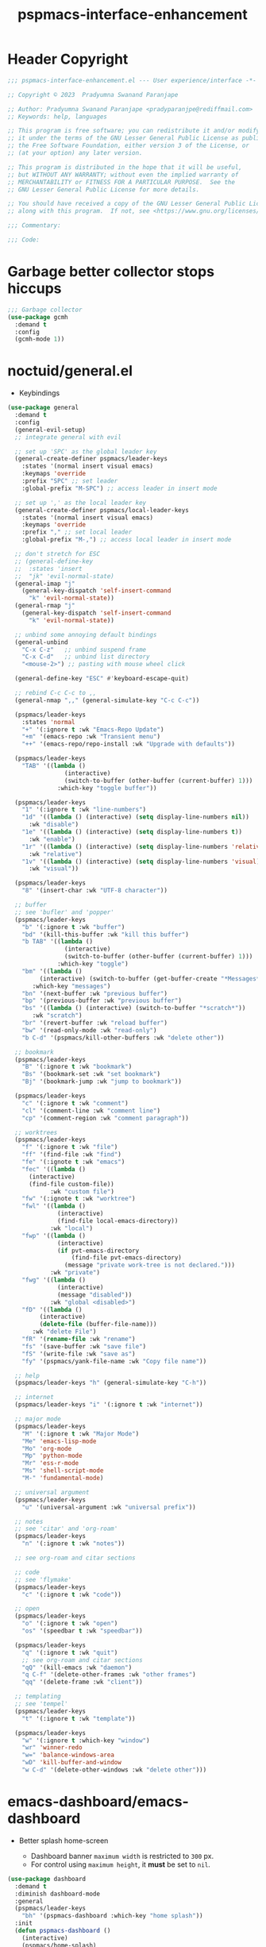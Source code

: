 #+title: pspmacs-interface-enhancement
#+PROPERTY: header-args :tangle pspmacs-interface-enhancement.el :mkdirp t :results no :eval no :eval no
#+auto_tangle: t

* Header Copyright
#+begin_src emacs-lisp
  ;;; pspmacs-interface-enhancement.el --- User experience/interface -*- lexical-binding: t; -*-

  ;; Copyright © 2023  Pradyumna Swanand Paranjape

  ;; Author: Pradyumna Swanand Paranjape <pradyparanjpe@rediffmail.com>
  ;; Keywords: help, languages

  ;; This program is free software; you can redistribute it and/or modify
  ;; it under the terms of the GNU Lesser General Public License as published by
  ;; the Free Software Foundation, either version 3 of the License, or
  ;; (at your option) any later version.

  ;; This program is distributed in the hope that it will be useful,
  ;; but WITHOUT ANY WARRANTY; without even the implied warranty of
  ;; MERCHANTABILITY or FITNESS FOR A PARTICULAR PURPOSE.  See the
  ;; GNU Lesser General Public License for more details.

  ;; You should have received a copy of the GNU Lesser General Public License
  ;; along with this program.  If not, see <https://www.gnu.org/licenses/>.

  ;;; Commentary:

  ;;; Code:
#+end_src

* Garbage better collector stops hiccups
#+begin_src emacs-lisp
  ;;; Garbage collector
  (use-package gcmh
    :demand t
    :config
    (gcmh-mode 1))
#+end_src

* noctuid/general.el
- Keybindings
#+begin_src emacs-lisp
  (use-package general
    :demand t
    :config
    (general-evil-setup)
    ;; integrate general with evil

    ;; set up 'SPC' as the global leader key
    (general-create-definer pspmacs/leader-keys
      :states '(normal insert visual emacs)
      :keymaps 'override
      :prefix "SPC" ;; set leader
      :global-prefix "M-SPC") ;; access leader in insert mode

    ;; set up ',' as the local leader key
    (general-create-definer pspmacs/local-leader-keys
      :states '(normal insert visual emacs)
      :keymaps 'override
      :prefix "," ;; set local leader
      :global-prefix "M-,") ;; access local leader in insert mode

    ;; don't stretch for ESC
    ;; (general-define-key
    ;;  :states 'insert
    ;;  "jk" 'evil-normal-state)
    (general-imap "j"
      (general-key-dispatch 'self-insert-command
        "k" 'evil-normal-state))
    (general-rmap "j"
      (general-key-dispatch 'self-insert-command
        "k" 'evil-normal-state))

    ;; unbind some annoying default bindings
    (general-unbind
      "C-x C-z"   ;; unbind suspend frame
      "C-x C-d"   ;; unbind list directory
      "<mouse-2>") ;; pasting with mouse wheel click

    (general-define-key "ESC" #'keyboard-escape-quit)

    ;; rebind C-c C-c to ,,
    (general-nmap ",," (general-simulate-key "C-c C-c"))

    (pspmacs/leader-keys
      :states 'normal
      "+" '(:ignore t :wk "Emacs-Repo Update")
      "+m" '(emacs-repo :wk "Transient menu")
      "++" '(emacs-repo/repo-install :wk "Upgrade with defaults"))

    (pspmacs/leader-keys
      "TAB" '((lambda ()
                  (interactive)
                  (switch-to-buffer (other-buffer (current-buffer) 1)))
                :which-key "toggle buffer"))

    (pspmacs/leader-keys
      "1" '(:ignore t :wk "line-numbers")
      "1d" '((lambda () (interactive) (setq display-line-numbers nil))
        :wk "disable")
      "1e" '((lambda () (interactive) (setq display-line-numbers t))
        :wk "enable")
      "1r" '((lambda () (interactive) (setq display-line-numbers 'relative))
        :wk "relative")
      "1v" '((lambda () (interactive) (setq display-line-numbers 'visual))
        :wk "visual"))

    (pspmacs/leader-keys
      "8" '(insert-char :wk "UTF-8 character"))

    ;; buffer
    ;; see 'bufler' and 'popper'
    (pspmacs/leader-keys
      "b" '(:ignore t :wk "buffer")
      "bd" '(kill-this-buffer :wk "kill this buffer")
      "b TAB" '((lambda ()
                  (interactive)
                  (switch-to-buffer (other-buffer (current-buffer) 1)))
                :which-key "toggle")
      "bm" '((lambda ()
           (interactive) (switch-to-buffer (get-buffer-create "*Messages*")))
         :which-key "messages")
      "bn" '(next-buffer :wk "previous buffer")
      "bp" '(previous-buffer :wk "previous buffer")
      "bs" '((lambda () (interactive) (switch-to-buffer "*scratch*"))
         :wk "scratch")
      "br" '(revert-buffer :wk "reload buffer")
      "bw" '(read-only-mode :wk "read-only")
      "b C-d" '(pspmacs/kill-other-buffers :wk "delete other"))

    ;; bookmark
    (pspmacs/leader-keys
      "B" '(:ignore t :wk "bookmark")
      "Bs" '(bookmark-set :wk "set bookmark")
      "Bj" '(bookmark-jump :wk "jump to bookmark"))

    (pspmacs/leader-keys
      "c" '(:ignore t :wk "comment")
      "cl" '(comment-line :wk "comment line")
      "cp" '(comment-region :wk "comment paragraph"))

    ;; worktrees
    (pspmacs/leader-keys
      "f" '(:ignore t :wk "file")
      "ff" '(find-file :wk "find")
      "fe" '(:ignote t :wk "emacs")
      "fec" '((lambda ()
        (interactive)
        (find-file custom-file))
              :wk "custom file")
      "fw" '(:ignote t :wk "worktree")
      "fwl" '((lambda ()
                (interactive)
                (find-file local-emacs-directory))
              :wk "local")
      "fwp" '((lambda ()
                (interactive)
                (if pvt-emacs-directory
                    (find-file pvt-emacs-directory)
                  (message "private work-tree is not declared.")))
              :wk "private")
      "fwg" '((lambda ()
                (interactive)
                (message "disabled"))
              :wk "global <disabled>")
      "fD" '((lambda ()
           (interactive)
           (delete-file (buffer-file-name)))
         :wk "delete File")
      "fR" '(rename-file :wk "rename")
      "fs" '(save-buffer :wk "save file")
      "fS" '(write-file :wk "save as")
      "fy" '(pspmacs/yank-file-name :wk "Copy file name"))

    ;; help
    (pspmacs/leader-keys "h" (general-simulate-key "C-h"))

    ;; internet
    (pspmacs/leader-keys "i" '(:ignore t :wk "internet"))

    ;; major mode
    (pspmacs/leader-keys
      "M" '(:ignore t :wk "Major Mode")
      "Me" 'emacs-lisp-mode
      "Mo" 'org-mode
      "Mp" 'python-mode
      "Mr" 'ess-r-mode
      "Ms" 'shell-script-mode
      "M-" 'fundamental-mode)

    ;; universal argument
    (pspmacs/leader-keys
      "u" '(universal-argument :wk "universal prefix"))

    ;; notes
    ;; see 'citar' and 'org-roam'
    (pspmacs/leader-keys
      "n" '(:ignore t :wk "notes"))

    ;; see org-roam and citar sections

    ;; code
    ;; see 'flymake'
    (pspmacs/leader-keys
      "c" '(:ignore t :wk "code"))

    ;; open
    (pspmacs/leader-keys
      "o" '(:ignore t :wk "open")
      "os" '(speedbar t :wk "speedbar"))

    (pspmacs/leader-keys
      "q" '(:ignore t :wk "quit")
      ;; see org-roam and citar sections
      "qQ" '(kill-emacs :wk "daemon")
      "q C-f" '(delete-other-frames :wk "other frames")
      "qq" '(delete-frame :wk "client"))

    ;; templating
    ;; see 'tempel'
    (pspmacs/leader-keys
      "t" '(:ignore t :wk "template"))

    (pspmacs/leader-keys
      "w" '(:ignore t :which-key "window")
      "wr" 'winner-redo
      "w=" 'balance-windows-area
      "wD" 'kill-buffer-and-window
      "w C-d" '(delete-other-windows :wk "delete other")))
#+end_src

* emacs-dashboard/emacs-dashboard
- Better splash home-screen
  #+begin_tip
  - Dashboard banner =maximum width= is restricted to =300= px.
  - For control using =maximum height=, it *must* be set to =nil=.
  #+end_tip

#+begin_src emacs-lisp
  (use-package dashboard
    :demand t
    :diminish dashboard-mode
    :general
    (pspmacs/leader-keys
      "bh" '(pspmacs-dashboard :which-key "home splash"))
    :init
    (defun pspmacs-dashboard ()
      (interactive)
      (pspmacs/home-splash)
      (switch-to-buffer
       (get-buffer-create "*dashboard*")))
    :custom
    (dashboard-image-banner-max-width 300)
    (dashboard-startup-banner
      (expand-file-name "data/Tux.png" user-emacs-directory))
    (dashboard-set-heading-icons t)
    (dashboard-banner-logo-title
      "Prady's Structured, Personalized Emacs")
    (dashboard-items '((projects . 2)
                       (recents . 5)
                       (agenda . 5)))
    (dashboard-center-content t)
    (dashboard-set-footer nil)
    (initial-buffer-choice
     (lambda ()
       (switch-to-buffer
        (get-buffer-create "*dashboard*"))))
    :config
    (dashboard-setup-startup-hook)
    :hook
    (dashboard-after-initialize-hook . pspmacs/home-splash))
#+end_src

* Wilfred/helpful
- Better Help
#+begin_src emacs-lisp
  (use-package helpful
    :after evil
    :init
    (setq evil-lookup-func #'helpful-at-point)
    :bind
    ([remap describe-function] . helpful-callable)
    ([remap describe-command] . helpful-command)
    ([remap describe-variable] . helpful-variable)
    ([remap describe-key] . helpful-key))

#+end_src

* mrkkrp/ace-popup-menu
- Popups as windows within emacs
#+begin_src emacs-lisp
  (use-package ace-popup-menu
    :custom
    (ace-popup-menu-show-pane-header t)
    (ace-popup-menu-mode 1))
#+end_src

* abo-abo/avy
Jump by word hints
#+begin_src emacs-lisp
  (use-package avy
    :general
    (pspmacs/leader-keys
      "j" '(:ignore t :wk "jump")
      "jj" '(avy-goto-char-timer :wk "search")))

 #+end_src

* emacs-evil/evil
- Use vi keybindings for emacs
#+begin_src emacs-lisp
  (use-package evil
    :general
    ;; window navigations
    (pspmacs/leader-keys
      "w" '(:ignore t :keymap evil-window-map :wk "window") ;; window bindings
      "wd" '(evil-window-delete :wk "delete window")
      "wH" '(evil-window-move-far-right :wk "move right")
      "wh" '(evil-window-right :wk "right window")
      "wJ" '(evil-window-move-very-bottom :wk "move down")
      "wj" '(evil-window-down :wk "down window")
      "wK" '(evil-window-move-very-top :wk "move up")
      "wk" '(evil-window-up :wk "up window")
      "wL" '(evil-window-move-far-left :wk "move left")
      "wl" '(evil-window-left :wk "left window")
      "wn" '(evil-window-next :wk "next window")
      "wp" '(evil-window-prev :wk "previous window")
      "ws" '(evil-window-split :wk "split window horizontally")
      "wv" '(evil-window-vsplit :wk "split window vertically"))
    (general-define-key :keymaps 'evil-motion-state-map "RET" nil)
    (general-define-key :keymaps 'evil-insert-state-map "C-k" nil)
    :demand t
    :init
    (setq
     ;; allow scroll up with 'C-u'
     evil-want-C-u-scroll t
     ;; allow scroll down with 'C-d'
     evil-want-C-d-scroll t
     ;; necessary for evil collection
     evil-want-integration t
     evil-want-keybinding nil
     ;; hopefully this will fix weird tab behaviour
     evil-want-C-i-jump nil)
    :custom
    (evil-search-module 'isearch)
    (evil-split-window-below t)
    (evil-vsplit-window-right t)
    (evil-undo-system 'undo-tree)

    :config
    (setq evil-normal-state-cursor '(box "orange"))
    (setq evil-insert-state-cursor '((bar . 3) "green"))
    (setq evil-visual-state-cursor '(box "light blue"))
    (setq evil-replace-state-cursor '(box "yellow"))
    (evil-mode t) ;; globally enable evil mode
    ;; default mode: normal
    (evil-set-initial-state 'messages-buffer-mode 'normal)
    (evil-set-initial-state 'dashboard-mode 'normal)
    ;; default mode: insert
    (evil-set-initial-state 'eshell-mode 'insert)
    (evil-set-initial-state 'magit-diff-mode 'insert))
#+end_src

* emacs-evil/evil-collection
- for compatibility with other modes.
#+begin_src emacs-lisp
  (use-package evil-collection ;; evilifies a bunch of things
    :after evil
    :demand t
    :custom
    ;; '<TAB>' cycles visibility in 'outline-minor-mode'
    (evil-collection-outline-bind-tab-p t)
    (evil-collection-setup-minibuffer t)
    :config
    (evil-collection-init))
 #+end_src

* Surround pairs
- auto complete paired symbols
#+begin_src emacs-lisp
  (use-package evil-surround
    :demand t
    :after evil
    :hook
    ((org-mode . (lambda () (push '(?~ . ("~" . "~")) evil-surround-pairs-alist)))
     (org-mode . (lambda () (push '(?$ . ("\\(" . "\\)")) evil-surround-pairs-alist))))
    :config
    (global-evil-surround-mode 1))
 #+end_src

* Visual highlighting hint aids
Flash highlight hints on evil actions
#+begin_src emacs-lisp
  (use-package evil-goggles
    :demand t
    :config
    (evil-goggles-mode)
    (evil-goggles-use-diff-faces))
 #+end_src

* minad
- We also use [[file:pspmacs-integration.org::*minad/consult][minad/consult]].
** minad/vertico
#+begin_src emacs-lisp
  ;; Enable vertico
  (use-package vertico
    :demand t
    :general
    (:keymaps 'vertico-map
              "C-j" #'vertico-next
              "C-k" #'vertico-previous
              "<escape>" #'minibuffer-keyboard-quit ; Close minibuffer
              ;; "C-;" #'kb/vertico-multiform-flat-toggle
              "M-<backspace>" #'vertico-directory-delete-word)
    (pspmacs/leader-keys
      "SPC" '(execute-extended-command :wk "vertico M-x"))
    :init
    (vertico-mode))

  ;; Persist history over Emacs restarts. Vertico sorts by history position.

  (use-package savehist
    :init
    (savehist-mode))

#+end_src

** minad/marginalia
- Enable rich annotations using the Marginalia package
#+begin_src emacs-lisp
  (use-package marginalia
    ;; Either bind `marginalia-cycle' globally or only in the minibuffer
    :after vertico
    :demand t
    :general
    (general-define-key
     :keymaps 'minibuffer-local-map
     "M-a" #'marginalia-cycle)
    :init
    (marginalia-mode))
#+end_src

** minad/orderless
- completion style
#+begin_src emacs-lisp
  (use-package orderless
    :after vertico
    :demand t
    :init
    ;; Configure a custom style dispatcher (see the Consult wiki)
    ;; (setq orderless-style-dispatchers '(+orderless-dispatch)
    ;;       orderless-component-separator #'orderless-escapable-split-on-space)
    (setq completion-styles '(orderless partial-completion basic)
          completion-category-defaults nil)
    (add-to-list 'completion-category-overrides '(eglot orderless)))
#+end_src

** minad/tempel
#+begin_src emacs-lisp
  ;; Configure Tempel
  (use-package tempel
    ;; Require trigger prefix before template name when completing.
    ;; :custom
    ;; (tempel-trigger-prefix "<")

    :general
    (pspmacs/leader-keys
      (">" '(:ignore t :wk "tempel templates"))
      (">>" '(tempel-complete :wk "complete"))
      (">i" '(tempel-insert :wk "insert")))

    :init
    ;; Setup completion at point
    (defun tempel-setup-capf ()
      ;; Add the Tempel Capf to `completion-at-point-functions'.
      ;; `tempel-expand' only triggers on exact matches. Alternatively use
      ;; `tempel-complete' if you want to see all matches, but then you
      ;; should also configure `tempel-trigger-prefix', such that Tempel
      ;; does not trigger too often when you don't expect it. NOTE: We add
      ;; `tempel-expand' *before* the main programming mode Capf, such
      ;; that it will be tried first.
      (setq-local completion-at-point-functions
                  (cons #'tempel-expand
                        completion-at-point-functions)))

    :hook
    ((prog-mode text-mod) . tempel-setup-capf)

    ;; Optionally make the Tempel templates available to Abbrev,
    ;; either locally or globally. `expand-abbrev' is bound to C-x '.
    ;; (add-hook 'prog-mode-hook #'tempel-abbrev-mode)
    ;; (global-tempel-abbrev-mode)
  )

  ;; Optional: Add tempel-collection.
  ;; The package is young and doesn't have comprehensive coverage.
  (use-package tempel-collection)
#+end_src

** oantolin/embark
#+begin_src emacs-lisp
  (use-package embark
    :after vertico
    :general
    (general-def
      "C-`" 'embark-act
      "C-~" 'embark-export)
    :demand t
    :config
    ;; Hide the mode line of the Embark live/completions buffers
    (add-to-list 'display-buffer-alist
                 '("\\`\\*Embark Collect \\(Live\\|Completions\\)\\*"
                   nil
                   (window-parameters (mode-line-format . none)))))

  ;; Consult users will also want the embark-consult package.
  (use-package embark-consult
    :hook
    (embark-collect-mode . consult-preview-at-point-mode))
  #+end_src

* mode-line
** TODO replace seagle0128/doom-modeline
- [ ] replace with minimal
#+begin_src emacs-lisp
  (use-package doom-modeline
    :demand t
    :init
    (setq display-time-24hr-format t)
    (display-time-mode)
    (setq display-time-default-load-average nil)
    (line-number-mode t)
    (column-number-mode t)
    (size-indication-mode t)
    :custom
    (doom-modeline-icon t)
    (doom-modeline-modal-icon "")
    (doom-modeline-major-mode-icon t)
    (doom-modeline-major-mode-color-icon t)
    (doom-modeline-env-version t)
    (doom-modeline-buffer-file-name-style 'relative-to-project)
    (doom-modeline-buffer-encoding nil)
    (doom-modeline-height 15)
    (doom-modeline-project-detection 'projectile)
    :config
    ;; with emacs-29 on doom-modeline release, following issue *still* persists
    ;; https://github.com/seagle0128/doom-modeline/issues/505
    ;; workaround:
    (unless (version< emacs-version "29")
      (setq doom-modeline-fn-alist
            (--map
             (cons (remove-pos-from-symbol (car it)) (cdr it))
             doom-modeline-fn-alist)))
    (doom-modeline-mode 1)
    (set-face-attribute 'mode-line nil
                        :background "#050614"
                        :foreground "white"
                        :box '(:line-width 8 :color "#050614")
                        :overline nil
                        :underline nil)
    (set-face-attribute 'mode-line-inactive nil
                        :background "#262033"
                        :foreground "white"
                        :box '(:line-width 8 :color "#262033")
                        :overline nil
                        :underline nil)
    (set-face-attribute 'doom-modeline-buffer-file nil
                        :foreground "#009f9f")
    (set-face-attribute 'doom-modeline-time nil
                        :foreground "#9fafbf")
    (set-face-attribute 'doom-modeline-evil-insert-state nil
                        :foreground "green")
    (set-face-attribute 'doom-modeline-evil-normal-state nil
                        :foreground "orange")
    (set-face-attribute 'doom-modeline-evil-replace-state nil
                        :foreground "yellow")
    (set-face-attribute 'doom-modeline-evil-visual-state nil
                        :foreground "cyan"))
#+end_src

* emacsorphanage/yascroll
Auto-hiding text-based scroll bar
#+begin_src emacs-lisp
(use-package yascroll
  :custom
  (global-yascroll-bar-mode t)
  (yascroll-delay-to-hide 2.0)
  :config
  (set-face-attribute 'yascroll:thumb-fringe nil
                      :background "#7f7f99"
                      :foreground "#7f7f99")
  (set-face-attribute 'yascroll:thumb-text-area nil
                      :background "#7f7f99"))
#+end_src

* hlissner/solaire-mode
- Distinguish buffers
#+begin_src emacs-lisp
  (use-package solaire-mode
    :config
    (solaire-global-mode +1))
#+end_src

* Highlight tags: TODO, ...
#+begin_src emacs-lisp
  (use-package hl-todo
    :demand t
    :custom
    (hl-todo-keyword-faces pspmacs/hl-tag-faces)
    :config
    (global-hl-todo-mode))
#+end_src

* native emacs-settings
#+begin_src emacs-lisp
  (use-package emacs
    :init
    ;; Vertico suggestions
    ;; Add prompt indicator to `completing-read-multiple'.
    ;; We display [CRM<separator>], e.g., [CRM,] if the separator is a comma.
    (defun crm-indicator (args)
      (cons (format "[CRM%s] %s"
                    (replace-regexp-in-string
                     "\\`\\[.*?]\\*\\|\\[.*?]\\*\\'" ""
                     crm-separator)
                    (car args))
            (cdr args)))
    ;;; Font
    (if (daemonp)
        (add-hook 'after-make-frame-functions
                  (lambda (frame)
                    (with-selected-frame frame
                      (pspmacs/set-font-faces))))
      (pspmacs/set-font-faces))

    (global-set-key (kbd "C-=") 'text-scale-increase)
    (global-set-key (kbd "C--") 'text-scale-decrease)

    :custom
    ;; Vertico suggestions
    ;; Emacs 28: Hide commands in M-x which do not work in the current mode.
    ;; Vertico commands are hidden in normal buffers.
    (read-extended-command-predicate #'command-completion-default-include-p)
    (locale-coding-system 'utf-8)
    (coding-system-for-read 'utf-8)
    (coding-system-for-write 'utf-8)
    (default-process-coding-system '(utf-8-unix . utf-8-unix))
    (scroll-margin 5)
    (indent-tabs-mode nil)
    (tab-width 4)
    (svg-lib-icons-dir
     (expand-file-name "svg-lib" xdg/emacs-cache-directory))
    (use-dialog-box nil)
    ;; Vertico suggestions
    ;; Do not allow the cursor in the minibuffer prompt
    (minibuffer-prompt-properties
     '(read-only t cursor-intangible t face minibuffer-prompt))
    ;; Vertico suggestions
    ;; Enable recursive minibuffers
    (enable-recursive-minibuffers t)
    (abbrev-file-name (expand-file-name "abbrev_defs"
                                        xdg/emacs-state-directory))
    :hook
    (minibuffer-setup . cursor-intangible-mode)

    :config
    (advice-add #'completing-read-multiple :filter-args #'crm-indicator)
    ;;; locale
    (set-terminal-coding-system 'utf-8)
    (set-keyboard-coding-system 'utf-8)
    (set-selection-coding-system 'utf-8)
    (prefer-coding-system 'utf-8)
    (set-default-coding-systems 'utf-8))
#+end_src

* Inherit from private and local
#+begin_src emacs-lisp
  (pspmacs/load-inherit)
  ;;; pspmacs-interface-enhancement.el ends here
#+end_src

